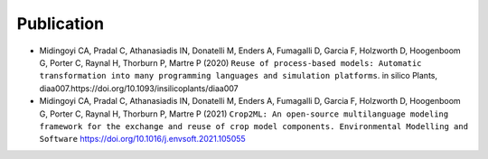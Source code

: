 Publication
===========

- Midingoyi CA, Pradal C, Athanasiadis IN, Donatelli M, Enders A, Fumagalli D, Garcia F, Holzworth D, Hoogenboom G, Porter C, Raynal H, Thorburn P, Martre P (2020) ``Reuse of process-based models: Automatic transformation into many programming languages and simulation platforms``. 
  in silico Plants, diaa007.https://doi.org/10.1093/insilicoplants/diaa007

- Midingoyi CA, Pradal C, Athanasiadis IN, Donatelli M, Enders A, Fumagalli D, Garcia F, Holzworth D, 
  Hoogenboom G, Porter C, Raynal H, Thorburn P, Martre P (2021) ``Crop2ML: An open-source multilanguage modeling framework for the exchange and reuse of crop model components. Environmental Modelling and Software`` https://doi.org/10.1016/j.envsoft.2021.105055